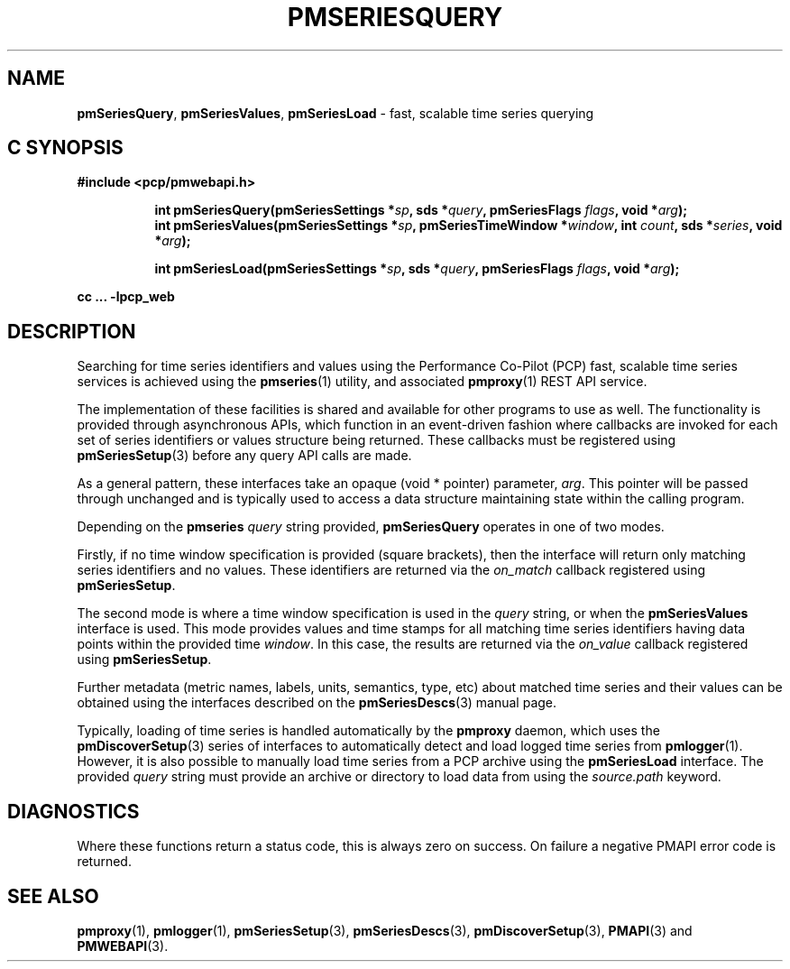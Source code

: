 '\"macro stdmacro
.\"
.\" Copyright (c) 2019 Red Hat.
.\"
.\" This program is free software; you can redistribute it and/or modify it
.\" under the terms of the GNU General Public License as published by the
.\" Free Software Foundation; either version 2 of the License, or (at your
.\" option) any later version.
.\"
.\" This program is distributed in the hope that it will be useful, but
.\" WITHOUT ANY WARRANTY; without even the implied warranty of MERCHANTABILITY
.\" or FITNESS FOR A PARTICULAR PURPOSE.  See the GNU General Public License
.\" for more details.
.\"
.TH PMSERIESQUERY 3 "PCP" "Performance Co-Pilot"
.SH NAME
\f3pmSeriesQuery\f1,
\f3pmSeriesValues\f1,
\f3pmSeriesLoad\f1 \- fast, scalable time series querying
.SH "C SYNOPSIS"
.ft 3
#include <pcp/pmwebapi.h>
.sp
.ad l
.hy 0
.in +8n
.ti -8n
int pmSeriesQuery(pmSeriesSettings *\fIsp\fP, sds *\fIquery\fP, pmSeriesFlags \fIflags\fP, void *\fIarg\fP);
.br
.ti -8n
int pmSeriesValues(pmSeriesSettings *\fIsp\fP, pmSeriesTimeWindow *\fIwindow\fP, int \fIcount\fP, sds *\fIseries\fP, void *\fIarg\fP);
.sp
.ti -8n
int pmSeriesLoad(pmSeriesSettings *\fIsp\fP, sds *\fIquery\fP, pmSeriesFlags \fIflags\fP, void *\fIarg\fP);
.sp
.in
.hy
.ad
cc ... \-lpcp_web
.ft 1
.SH DESCRIPTION
Searching for time series identifiers and values using the Performance
Co-Pilot (PCP) fast, scalable time series services is achieved using the
.BR pmseries (1)
utility, and associated
.BR pmproxy (1)
REST API service.
.PP
The implementation of these facilities is shared and available for other
programs to use as well.
The functionality is provided through asynchronous APIs, which function
in an event-driven fashion where callbacks are invoked for each set of
series identifiers or values structure being returned.
These callbacks must be registered using
.BR pmSeriesSetup (3)
before any query API calls are made.
.PP
As a general pattern, these interfaces take an opaque (void * pointer)
parameter,
.IR arg .
This pointer will be passed through unchanged and is typically
used to access a data structure maintaining state within the calling
program.
.PP
Depending on the
.B pmseries
.I query
string provided,
.BR pmSeriesQuery
operates in one of two modes.
.PP
Firstly, if no time window specification is provided (square brackets),
then the interface will return only matching series identifiers and no
values.
These identifiers are returned via the
.I on_match
callback registered using
.BR pmSeriesSetup .
.PP
The second mode is where a time window specification is used in the
.I query
string, or when the
.B pmSeriesValues
interface is used.
This mode provides values and time stamps for all matching time series
identifiers having data points within the provided time
.IR window .
In this case, the results are returned via the
.I on_value
callback registered using
.BR pmSeriesSetup .
.PP
Further metadata (metric names, labels, units, semantics, type, etc)
about matched time series and their values can be obtained using the
interfaces described on the
.BR pmSeriesDescs (3)
manual page.
.PP
Typically, loading of time series is handled automatically by the
.B pmproxy
daemon, which uses the
.BR pmDiscoverSetup (3)
series of interfaces to automatically detect and load logged time series
from
.BR pmlogger (1).
However, it is also possible to manually load time series from a PCP
archive using the
.B pmSeriesLoad
interface.
The provided
.I query
string must provide an archive or directory to load data from using the
.I source.path
keyword.
.SH DIAGNOSTICS
Where these functions return a status code, this is always zero on success.
On failure a negative PMAPI error code is returned.
.SH SEE ALSO
.BR pmproxy (1),
.BR pmlogger (1),
.BR pmSeriesSetup (3),
.BR pmSeriesDescs (3),
.BR pmDiscoverSetup (3),
.BR PMAPI (3)
and
.BR PMWEBAPI (3).
